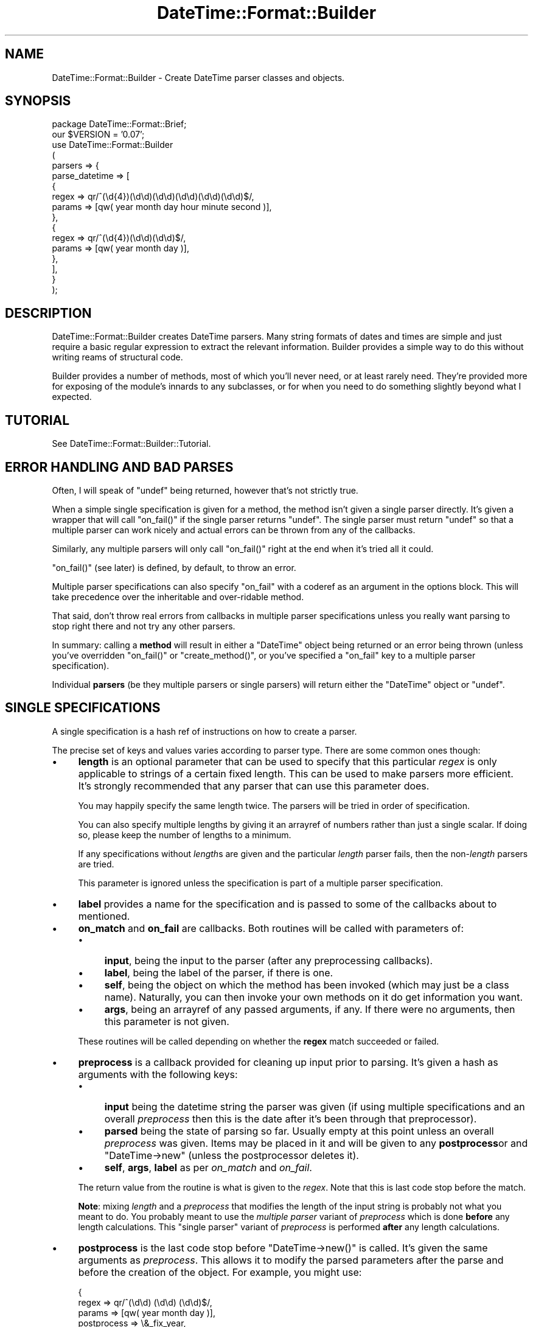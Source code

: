 .\" Automatically generated by Pod::Man v1.37, Pod::Parser v1.35
.\"
.\" Standard preamble:
.\" ========================================================================
.de Sh \" Subsection heading
.br
.if t .Sp
.ne 5
.PP
\fB\\$1\fR
.PP
..
.de Sp \" Vertical space (when we can't use .PP)
.if t .sp .5v
.if n .sp
..
.de Vb \" Begin verbatim text
.ft CW
.nf
.ne \\$1
..
.de Ve \" End verbatim text
.ft R
.fi
..
.\" Set up some character translations and predefined strings.  \*(-- will
.\" give an unbreakable dash, \*(PI will give pi, \*(L" will give a left
.\" double quote, and \*(R" will give a right double quote.  | will give a
.\" real vertical bar.  \*(C+ will give a nicer C++.  Capital omega is used to
.\" do unbreakable dashes and therefore won't be available.  \*(C` and \*(C'
.\" expand to `' in nroff, nothing in troff, for use with C<>.
.tr \(*W-|\(bv\*(Tr
.ds C+ C\v'-.1v'\h'-1p'\s-2+\h'-1p'+\s0\v'.1v'\h'-1p'
.ie n \{\
.    ds -- \(*W-
.    ds PI pi
.    if (\n(.H=4u)&(1m=24u) .ds -- \(*W\h'-12u'\(*W\h'-12u'-\" diablo 10 pitch
.    if (\n(.H=4u)&(1m=20u) .ds -- \(*W\h'-12u'\(*W\h'-8u'-\"  diablo 12 pitch
.    ds L" ""
.    ds R" ""
.    ds C` ""
.    ds C' ""
'br\}
.el\{\
.    ds -- \|\(em\|
.    ds PI \(*p
.    ds L" ``
.    ds R" ''
'br\}
.\"
.\" If the F register is turned on, we'll generate index entries on stderr for
.\" titles (.TH), headers (.SH), subsections (.Sh), items (.Ip), and index
.\" entries marked with X<> in POD.  Of course, you'll have to process the
.\" output yourself in some meaningful fashion.
.if \nF \{\
.    de IX
.    tm Index:\\$1\t\\n%\t"\\$2"
..
.    nr % 0
.    rr F
.\}
.\"
.\" For nroff, turn off justification.  Always turn off hyphenation; it makes
.\" way too many mistakes in technical documents.
.hy 0
.if n .na
.\"
.\" Accent mark definitions (@(#)ms.acc 1.5 88/02/08 SMI; from UCB 4.2).
.\" Fear.  Run.  Save yourself.  No user-serviceable parts.
.    \" fudge factors for nroff and troff
.if n \{\
.    ds #H 0
.    ds #V .8m
.    ds #F .3m
.    ds #[ \f1
.    ds #] \fP
.\}
.if t \{\
.    ds #H ((1u-(\\\\n(.fu%2u))*.13m)
.    ds #V .6m
.    ds #F 0
.    ds #[ \&
.    ds #] \&
.\}
.    \" simple accents for nroff and troff
.if n \{\
.    ds ' \&
.    ds ` \&
.    ds ^ \&
.    ds , \&
.    ds ~ ~
.    ds /
.\}
.if t \{\
.    ds ' \\k:\h'-(\\n(.wu*8/10-\*(#H)'\'\h"|\\n:u"
.    ds ` \\k:\h'-(\\n(.wu*8/10-\*(#H)'\`\h'|\\n:u'
.    ds ^ \\k:\h'-(\\n(.wu*10/11-\*(#H)'^\h'|\\n:u'
.    ds , \\k:\h'-(\\n(.wu*8/10)',\h'|\\n:u'
.    ds ~ \\k:\h'-(\\n(.wu-\*(#H-.1m)'~\h'|\\n:u'
.    ds / \\k:\h'-(\\n(.wu*8/10-\*(#H)'\z\(sl\h'|\\n:u'
.\}
.    \" troff and (daisy-wheel) nroff accents
.ds : \\k:\h'-(\\n(.wu*8/10-\*(#H+.1m+\*(#F)'\v'-\*(#V'\z.\h'.2m+\*(#F'.\h'|\\n:u'\v'\*(#V'
.ds 8 \h'\*(#H'\(*b\h'-\*(#H'
.ds o \\k:\h'-(\\n(.wu+\w'\(de'u-\*(#H)/2u'\v'-.3n'\*(#[\z\(de\v'.3n'\h'|\\n:u'\*(#]
.ds d- \h'\*(#H'\(pd\h'-\w'~'u'\v'-.25m'\f2\(hy\fP\v'.25m'\h'-\*(#H'
.ds D- D\\k:\h'-\w'D'u'\v'-.11m'\z\(hy\v'.11m'\h'|\\n:u'
.ds th \*(#[\v'.3m'\s+1I\s-1\v'-.3m'\h'-(\w'I'u*2/3)'\s-1o\s+1\*(#]
.ds Th \*(#[\s+2I\s-2\h'-\w'I'u*3/5'\v'-.3m'o\v'.3m'\*(#]
.ds ae a\h'-(\w'a'u*4/10)'e
.ds Ae A\h'-(\w'A'u*4/10)'E
.    \" corrections for vroff
.if v .ds ~ \\k:\h'-(\\n(.wu*9/10-\*(#H)'\s-2\u~\d\s+2\h'|\\n:u'
.if v .ds ^ \\k:\h'-(\\n(.wu*10/11-\*(#H)'\v'-.4m'^\v'.4m'\h'|\\n:u'
.    \" for low resolution devices (crt and lpr)
.if \n(.H>23 .if \n(.V>19 \
\{\
.    ds : e
.    ds 8 ss
.    ds o a
.    ds d- d\h'-1'\(ga
.    ds D- D\h'-1'\(hy
.    ds th \o'bp'
.    ds Th \o'LP'
.    ds ae ae
.    ds Ae AE
.\}
.rm #[ #] #H #V #F C
.\" ========================================================================
.\"
.IX Title "DateTime::Format::Builder 3"
.TH DateTime::Format::Builder 3 "2012-08-18" "perl v5.8.9" "User Contributed Perl Documentation"
.SH "NAME"
DateTime::Format::Builder \- Create DateTime parser classes and objects.
.SH "SYNOPSIS"
.IX Header "SYNOPSIS"
.Vb 17
\&    package DateTime::Format::Brief;
\&    our $VERSION = '0.07';
\&    use DateTime::Format::Builder
\&    (
\&        parsers => {
\&            parse_datetime => [
\&            {
\&                regex => qr/^(\ed{4})(\ed\ed)(\ed\ed)(\ed\ed)(\ed\ed)(\ed\ed)$/,
\&                params => [qw( year month day hour minute second )],
\&            },
\&            {
\&                regex => qr/^(\ed{4})(\ed\ed)(\ed\ed)$/,
\&                params => [qw( year month day )],
\&            },
\&            ],
\&        }
\&    );
.Ve
.SH "DESCRIPTION"
.IX Header "DESCRIPTION"
DateTime::Format::Builder creates DateTime parsers.
Many string formats of dates and times are simple and just
require a basic regular expression to extract the relevant
information. Builder provides a simple way to do this
without writing reams of structural code.
.PP
Builder provides a number of methods, most of which you'll
never need, or at least rarely need. They're provided more
for exposing of the module's innards to any subclasses, or
for when you need to do something slightly beyond what I
expected.
.SH "TUTORIAL"
.IX Header "TUTORIAL"
See DateTime::Format::Builder::Tutorial.
.SH "ERROR HANDLING AND BAD PARSES"
.IX Header "ERROR HANDLING AND BAD PARSES"
Often, I will speak of \f(CW\*(C`undef\*(C'\fR being returned, however
that's not strictly true.
.PP
When a simple single specification is given for a method,
the method isn't given a single parser directly. It's given
a wrapper that will call \f(CW\*(C`on_fail()\*(C'\fR if the single parser
returns \f(CW\*(C`undef\*(C'\fR. The single parser must return \f(CW\*(C`undef\*(C'\fR so
that a multiple parser can work nicely and actual errors can
be thrown from any of the callbacks.
.PP
Similarly, any multiple parsers will only call \f(CW\*(C`on_fail()\*(C'\fR
right at the end when it's tried all it could.
.PP
\&\f(CW\*(C`on_fail()\*(C'\fR (see later) is defined, by default,
to throw an error.
.PP
Multiple parser specifications can also specify \f(CW\*(C`on_fail\*(C'\fR
with a coderef as an argument in the options block. This
will take precedence over the inheritable and over-ridable
method.
.PP
That said, don't throw real errors from callbacks in
multiple parser specifications unless you really want
parsing to stop right there and not try any other parsers.
.PP
In summary: calling a \fBmethod\fR will result in either a
\&\f(CW\*(C`DateTime\*(C'\fR object being returned or an error being thrown
(unless you've overridden \f(CW\*(C`on_fail()\*(C'\fR or
\&\f(CW\*(C`create_method()\*(C'\fR, or you've specified a \f(CW\*(C`on_fail\*(C'\fR key to
a multiple parser specification).
.PP
Individual \fBparsers\fR (be they multiple parsers or single
parsers) will return either the \f(CW\*(C`DateTime\*(C'\fR object or
\&\f(CW\*(C`undef\*(C'\fR.
.SH "SINGLE SPECIFICATIONS"
.IX Header "SINGLE SPECIFICATIONS"
A single specification is a hash ref of instructions
on how to create a parser.
.PP
The precise set of keys and values varies according to parser
type. There are some common ones though:
.IP "\(bu" 4
\&\fBlength\fR is an optional parameter that can be used to
specify that this particular \fIregex\fR is only applicable to
strings of a certain fixed length. This can be used to make
parsers more efficient. It's strongly recommended that any
parser that can use this parameter does.
.Sp
You may happily specify the same length twice. The parsers
will be tried in order of specification.
.Sp
You can also specify multiple lengths by giving it an
arrayref of numbers rather than just a single scalar.
If doing so, please keep the number of lengths to a minimum.
.Sp
If any specifications without \fIlength\fRs are given and the
particular \fIlength\fR parser fails, then the non\-\fIlength\fR
parsers are tried.
.Sp
This parameter is ignored unless the specification is part
of a multiple parser specification.
.IP "\(bu" 4
\&\fBlabel\fR provides a name for the specification and is passed
to some of the callbacks about to mentioned.
.IP "\(bu" 4
\&\fBon_match\fR and \fBon_fail\fR are callbacks. Both routines will
be called with parameters of:
.RS 4
.IP "\(bu" 4
\&\fBinput\fR, being the input to the parser (after any
preprocessing callbacks).
.IP "\(bu" 4
\&\fBlabel\fR, being the label of the parser, if there is one.
.IP "\(bu" 4
\&\fBself\fR, being the object on which the method has been
invoked (which may just be a class name). Naturally, you
can then invoke your own methods on it do get information
you want.
.IP "\(bu" 4
\&\fBargs\fR, being an arrayref of any passed arguments, if any.
If there were no arguments, then this parameter is not given.
.RE
.RS 4
.Sp
These routines will be called depending on whether the
\&\fBregex\fR match succeeded or failed.
.RE
.IP "\(bu" 4
\&\fBpreprocess\fR is a callback provided for cleaning up input
prior to parsing. It's given a hash as arguments with the
following keys:
.RS 4
.IP "\(bu" 4
\&\fBinput\fR being the datetime string the parser was given (if
using multiple specifications and an overall \fIpreprocess\fR
then this is the date after it's been through that
preprocessor).
.IP "\(bu" 4
\&\fBparsed\fR being the state of parsing so far. Usually empty
at this point unless an overall \fIpreprocess\fR was given.
Items may be placed in it and will be given to any
\&\fBpostprocess\fRor and \f(CW\*(C`DateTime\->new\*(C'\fR (unless the
postprocessor deletes it).
.IP "\(bu" 4
\&\fBself\fR, \fBargs\fR, \fBlabel\fR as per \fIon_match\fR and \fIon_fail\fR.
.RE
.RS 4
.Sp
The return value from the routine is what is given to the
\&\fIregex\fR. Note that this is last code stop before the match.
.Sp
\&\fBNote\fR: mixing \fIlength\fR and a \fIpreprocess\fR that modifies
the length of the input string is probably not what you
meant to do. You probably meant to use the
\&\fImultiple parser\fR variant of \fIpreprocess\fR which is done
\&\fBbefore\fR any length calculations. This \f(CW\*(C`single parser\*(C'\fR variant
of \fIpreprocess\fR is performed \fBafter\fR any length
calculations.
.RE
.IP "\(bu" 4
\&\fBpostprocess\fR is the last code stop before
\&\f(CW\*(C`DateTime\->new()\*(C'\fR is called. It's given the same
arguments as \fIpreprocess\fR. This allows it to modify the
parsed parameters after the parse and before the creation
of the object. For example, you might use:
.Sp
.Vb 5
\&    {
\&        regex  => qr/^(\ed\ed) (\ed\ed) (\ed\ed)$/,
\&        params => [qw( year  month  day   )],
\&        postprocess => \e&_fix_year,
\&    }
.Ve
.Sp
where \f(CW\*(C`_fix_year\*(C'\fR is defined as:
.Sp
.Vb 7
\&    sub _fix_year
\&    {
\&        my %args = @_;
\&        my ($date, $p) = @args{qw( input parsed )};
\&        $p->{year} += $p->{year} > 69 ? 1900 : 2000;
\&        return 1;
\&    }
.Ve
.Sp
This will cause the two digit years to be corrected
according to the cut off. If the year was '69' or lower,
then it is made into 2069 (or 2045, or whatever the year was
parsed as). Otherwise it is assumed to be 19xx. The
DateTime::Format::Mail module uses code similar to this
(only it allows the cut off to be configured and it doesn't
use Builder).
.Sp
\&\fBNote\fR: It is \fBvery important\fR to return an explicit value
from the \fIpostprocess\fR callback. If the return value is
false then the parse is taken to have failed. If the return
value is true, then the parse is taken to have succeeded and
\&\f(CW\*(C`DateTime\->new()\*(C'\fR is called.
.PP
See the documentation for the individual parsers for their
valid keys.
.PP
Parsers at the time of writing are:
.IP "\(bu" 4
DateTime::Format::Builder::Parser::Regex \- provides regular
expression based parsing.
.IP "\(bu" 4
DateTime::Format::Builder::Parser::Strptime \- provides strptime
based parsing.
.Sh "Subroutines / coderefs as specifications."
.IX Subsection "Subroutines / coderefs as specifications."
A single parser specification can be a coderef. This was
added mostly because it could be and because I knew someone,
somewhere, would want to use it.
.PP
If the specification is a reference to a piece of code, be
it a subroutine, anonymous, or whatever, then it's passed
more or less straight through. The code should return
\&\f(CW\*(C`undef\*(C'\fR in event of failure (or any false value,
but \f(CW\*(C`undef\*(C'\fR is strongly preferred), or a true value in the
event of success (ideally a \f(CW\*(C`DateTime\*(C'\fR object or some
object that has the same interface).
.PP
This all said, I generally wouldn't recommend using this
feature unless you have to.
.Sh "Callbacks"
.IX Subsection "Callbacks"
I mention a number of callbacks in this document.
.PP
Any time you see a callback being mentioned, you can,
if you like, substitute an arrayref of coderefs rather
than having the straight coderef.
.SH "MULTIPLE SPECIFICATIONS"
.IX Header "MULTIPLE SPECIFICATIONS"
These are very easily described as an array of single
specifications.
.PP
Note that if the first element of the array is an arrayref,
then you're specifying options.
.IP "\(bu" 4
\&\fBpreprocess\fR lets you specify a preprocessor that is called
before any of the parsers are tried. This lets you do things
like strip off timezones or any unnecessary data. The most
common use people have for it at present is to get the input
date to a particular length so that the \fIlength\fR is usable
(DateTime::Format::ICal would use it to strip off the
variable length timezone).
.Sp
Arguments are as for the \fIsingle parser\fR \fIpreprocess\fR
variant with the exception that \fIlabel\fR is never given.
.IP "\(bu" 4
\&\fBon_fail\fR should be a reference to a subroutine that is
called if the parser fails. If this is not provided, the
default action is to call
\&\f(CW\*(C`DateTime::Format::Builder::on_fail\*(C'\fR, or the \f(CW\*(C`on_fail\*(C'\fR
method of the subclass of \s-1DTFB\s0 that was used to create the
parser.
.SH "EXECUTION FLOW"
.IX Header "EXECUTION FLOW"
Builder allows you to plug in a fair few callbacks, which
can make following how a parse failed (or succeeded
unexpectedly) somewhat tricky.
.Sh "For Single Specifications"
.IX Subsection "For Single Specifications"
A single specification will do the following:
.PP
User calls parser:
.PP
.Vb 1
\&       my $dt = $class->parse_datetime( $string );
.Ve
.IP "1" 4
.IX Item "1"
\&\fIpreprocess\fR is called. It's given \f(CW$string\fR and a
reference to the parsing workspace hash, which we'll call
\&\f(CW$p\fR. At this point, \f(CW$p\fR is empty. The return value is
used as \f(CW$date\fR for the rest of this single parser.
Anything put in \f(CW$p\fR is also used for the rest of this
single parser.
.IP "2" 4
.IX Item "2"
\&\fIregex\fR is applied.
.IP "3" 4
.IX Item "3"
If \fIregex\fR \fBdid not\fR match, then \fIon_fail\fR is called (and is given
\&\f(CW$date\fR and also \fIlabel\fR if it was defined). Any return
value is ignored and the next thing is for the single
parser to return \f(CW\*(C`undef\*(C'\fR.
.Sp
If \fIregex\fR \fBdid\fR match, then \fIon_match\fR is called with
the same arguments as would be given to \fIon_fail\fR. The
return value is similarly ignored, but we then move to step
4 rather than exiting the parser.
.IP "4" 4
.IX Item "4"
\&\fIpostprocess\fR is called with \f(CW$date\fR and a filled out
\&\f(CW$p\fR. The return value is taken as a indication of whether
the parse was a success or not. If it wasn't a success then
the single parser will exit at this point, returning undef.
.IP "5" 4
.IX Item "5"
\&\f(CW\*(C`DateTime\->new()\*(C'\fR is called and the user is given the
resultant \f(CW\*(C`DateTime\*(C'\fR object.
.PP
See the section on error handling
regarding the \f(CW\*(C`undef\*(C'\fRs mentioned above.
.Sh "For Multiple Specifications"
.IX Subsection "For Multiple Specifications"
With multiple specifications:
.PP
User calls parser:
.PP
.Vb 1
\&      my $dt = $class->complex_parse( $string );
.Ve
.IP "1" 4
.IX Item "1"
The overall \fIpreprocess\fRor is called and is given \f(CW$string\fR
and the hashref \f(CW$p\fR (identically to the per parser
\&\fIpreprocess\fR mentioned in the previous flow). 
.Sp
If the callback modifies \f(CW$p\fR then a \fBcopy\fR of \f(CW$p\fR is
given to each of the individual parsers.  This is so parsers
won't accidentally pollute each other's workspace.
.IP "2" 4
.IX Item "2"
If an appropriate length specific parser is found, then it
is called and the single parser flow (see the previous
section) is followed, and the parser is given a copy of
\&\f(CW$p\fR and the return value of the overall \fIpreprocess\fRor as
\&\f(CW$date\fR.
.Sp
If a \f(CW\*(C`DateTime\*(C'\fR object was returned so we go straight back
to the user.
.Sp
If no appropriate parser was found, or the parser returned
\&\f(CW\*(C`undef\*(C'\fR, then we progress to step 3!
.IP "3" 4
.IX Item "3"
Any non\-\fIlength\fR based parsers are tried in the order they
were specified.
.Sp
For each of those the single specification flow above is
performed, and is given a copy of the output from the
overall preprocessor.
.Sp
If a real \f(CW\*(C`DateTime\*(C'\fR object is returned then we exit back
to the user.
.Sp
If no parser could parse, then an error is thrown.
.PP
See the section on error handling
regarding the \f(CW\*(C`undef\*(C'\fRs mentioned above.
.SH "METHODS"
.IX Header "METHODS"
In the general course of things you won't need any of the
methods. Life often throws unexpected things at us so the
methods are all available for use.
.Sh "import"
.IX Subsection "import"
\&\f(CW\*(C`import()\*(C'\fR is a wrapper for \f(CW\*(C`create_class()\*(C'\fR. If you
specify the \fIclass\fR option (see documentation for
\&\f(CW\*(C`create_class()\*(C'\fR) it will be ignored.
.Sh "create_class"
.IX Subsection "create_class"
This method can be used as the runtime equivalent of
\&\f(CW\*(C`import()\*(C'\fR. That is, it takes the exact same parameters as
when one does:
.PP
.Vb 1
\&   use DateTime::Format::Builder ( blah blah blah )
.Ve
.PP
That can be (almost) equivalently written as:
.PP
.Vb 2
\&   use DateTime::Format::Builder;
\&   DateTime::Format::Builder->create_class( blah blah blah );
.Ve
.PP
The difference being that the first is done at compile time
while the second is done at run time.
.PP
In the tutorial I said there were only two parameters at
present. I lied. There are actually three of them.
.IP "\(bu" 4
\&\fBparsers\fR takes a hashref of methods and their parser
specifications. See the
tutorial above for details.
.Sp
Note that if you define a subroutine of the same name as one
of the methods you define here, an error will be thrown.
.IP "\(bu" 4
\&\fBconstructor\fR determines whether and how to create a
\&\f(CW\*(C`new()\*(C'\fR function in the new class. If given a true value, a
constructor is created. If given a false value, one isn't.
.Sp
If given an anonymous sub or a reference to a sub then that
is used as \f(CW\*(C`new()\*(C'\fR.
.Sp
The default is \f(CW1\fR (that is, create a constructor using
our default code which simply creates a hashref and blesses
it). 
.Sp
If your class defines its own \f(CW\*(C`new()\*(C'\fR method it will not be
overwritten. If you define your own \f(CW\*(C`new()\*(C'\fR and \fBalso\fR tell
Builder to define one an error will be thrown.
.IP "\(bu" 4
\&\fBverbose\fR takes a value. If the value is undef, then
logging is disabled. If the value is a filehandle then
that's where logging will go. If it's a true value, then
output will go to \f(CW\*(C`STDERR\*(C'\fR.
.Sp
Alternatively, call \f(CW\*(C`$DateTime::Format::Builder::verbose()\*(C'\fR
with the relevant value. Whichever value is given more
recently is adhered to.
.Sp
Be aware that verbosity is a global wide setting.
.IP "\(bu" 4
\&\fBclass\fR is optional and specifies the name of the class in
which to create the specified methods.
.Sp
If using this method in the guise of \f(CW\*(C`import()\*(C'\fR then this
field will cause an error so it is only of use when calling
as \f(CW\*(C`create_class()\*(C'\fR.
.IP "\(bu" 4
\&\fBversion\fR is also optional and specifies the value to give
\&\f(CW$VERSION\fR in the class. It's generally not recommended
unless you're combining with the \fIclass\fR option. A
\&\f(CW\*(C`ExtUtils::MakeMaker\*(C'\fR / \f(CW\*(C`CPAN\*(C'\fR compliant version
specification is much better.
.PP
In addition to creating any of the methods it also creates a
\&\f(CW\*(C`new()\*(C'\fR method that can instantiate (or clone) objects.
.SH "SUBCLASSING"
.IX Header "SUBCLASSING"
In the rest of the documentation I've often lied in order to
get some of the ideas across more easily. The thing is, this
module's very flexible. You can get markedly different
behaviour from simply subclassing it and overriding some
methods.
.Sh "create_method"
.IX Subsection "create_method"
Given a parser coderef, returns a coderef that is suitable
to be a method.
.PP
The default action is to call \f(CW\*(C`on_fail()\*(C'\fR in the event of a
non\-parse, but you can make it do whatever you want.
.Sh "on_fail"
.IX Subsection "on_fail"
This is called in the event of a non-parse (unless you've
overridden \f(CW\*(C`create_method()\*(C'\fR to do something else.
.PP
The single argument is the input string. The default action
is to call \f(CW\*(C`croak()\*(C'\fR. Above, where I've said parsers or
methods throw errors, this is the method that is doing the
error throwing.
.PP
You could conceivably override this method to, say, return
\&\f(CW\*(C`undef\*(C'\fR.
.SH "USING BUILDER OBJECTS aka USERS USING BUILDER"
.IX Header "USING BUILDER OBJECTS aka USERS USING BUILDER"
The methods listed in the \s-1METHODS\s0 section are all you
generally need when creating your own class. Sometimes
you may not want a full blown class to parse something just
for this one program. Some methods are provided to make that
task easier.
.Sh "new"
.IX Subsection "new"
The basic constructor. It takes no arguments, merely returns
a new \f(CW\*(C`DateTime::Format::Builder\*(C'\fR object.
.PP
.Vb 1
\&    my $parser = DateTime::Format::Builder->new();
.Ve
.PP
If called as a method on an object (rather than as a class
method), then it clones the object.
.PP
.Vb 1
\&    my $clone = $parser->new();
.Ve
.Sh "clone"
.IX Subsection "clone"
Provided for those who prefer an explicit \f(CW\*(C`clone()\*(C'\fR method
rather than using \f(CW\*(C`new()\*(C'\fR as an object method.
.PP
.Vb 1
\&    my $clone_of_clone = $clone->clone();
.Ve
.Sh "parser"
.IX Subsection "parser"
Given either a single or multiple parser specification, sets
the object to have a parser based on that specification.
.PP
.Vb 4
\&    $parser->parser(
\&        regex  => qr/^ (\ed{4}) (\ed\ed) (\ed\ed) $/x;
\&        params => [qw( year    month  day    )],
\&    );
.Ve
.PP
The arguments given to \f(CW\*(C`parser()\*(C'\fR are handed directly to
\&\f(CW\*(C`create_parser()\*(C'\fR. The resultant parser is passed to
\&\f(CW\*(C`set_parser()\*(C'\fR.
.PP
If called as an object method, it returns the object.
.PP
If called as a class method, it creates a new object, sets
its parser and returns that object.
.Sh "set_parser"
.IX Subsection "set_parser"
Sets the parser of the object to the given parser.
.PP
.Vb 1
\&   $parser->set_parser( $coderef );
.Ve
.PP
Note: this method does not take specifications. It also does
not take anything except coderefs. Luckily, coderefs are
what most of the other methods produce.
.PP
The method return value is the object itself.
.Sh "get_parser"
.IX Subsection "get_parser"
Returns the parser the object is using.
.PP
.Vb 1
\&   my $code = $parser->get_parser();
.Ve
.Sh "parse_datetime"
.IX Subsection "parse_datetime"
Given a string, it calls the parser and returns the
\&\f(CW\*(C`DateTime\*(C'\fR object that results.
.PP
.Vb 1
\&   my $dt = $parser->parse_datetime( "1979 07 16" );
.Ve
.PP
The return value, if not a \f(CW\*(C`DateTime\*(C'\fR object, is whatever
the parser wants to return. Generally this means that if the
parse failed an error will be thrown.
.Sh "format_datetime"
.IX Subsection "format_datetime"
If you call this function, it will throw an errror.
.SH "LONGER EXAMPLES"
.IX Header "LONGER EXAMPLES"
Some longer examples are provided in the distribution. These
implement some of the common parsing DateTime modules using
Builder. Each of them are, or were, drop in replacements for
the modules at the time of writing them.
.SH "THANKS"
.IX Header "THANKS"
Dave Rolsky (\s-1DROLSKY\s0) for kickstarting the DateTime project,
writing DateTime::Format::ICal and
DateTime::Format::MySQL, and some much needed review.
.PP
Joshua Hoblitt (\s-1JHOBLITT\s0) for the concept, some of the \s-1API\s0,
impetus for writing the multilength code (both one length with
multiple parsers and single parser with multiple lengths),
blame for the Regex custom constructor code,
spotting a bug in Dispatch,
and more much needed review.
.PP
Kellan Elliott-McCrea (\s-1KELLAN\s0) for even more review,
suggestions, DateTime::Format::W3CDTF and the encouragement to
rewrite these docs almost 100%!
.PP
Claus Fa\*:rber (\s-1CFAERBER\s0) for having me get around to
fixing the auto-constructor writing, providing the
\&'args'/'self' patch, and suggesting the multi\-callbacks.
.PP
Rick Measham (\s-1RICKM\s0) for DateTime::Format::Strptime
which Builder now supports.
.PP
Matthew McGillis for pointing out that \f(CW\*(C`on_fail\*(C'\fR overriding
should be simpler.
.PP
Simon Cozens (\s-1SIMON\s0) for saying it was cool.
.SH "SUPPORT"
.IX Header "SUPPORT"
Support for this module is provided via the datetime@perl.org email
list. See http://lists.perl.org/ for more details.
.PP
Alternatively, log them via the \s-1CPAN\s0 \s-1RT\s0 system via the web or email:
.PP
.Vb 2
\&    http://rt.cpan.org/NoAuth/ReportBug.html?Queue=DateTime%3A%3AFormat%3A%3ABuilder
\&    bug-datetime-format-builder@rt.cpan.org
.Ve
.PP
This makes it much easier for me to track things and thus means
your problem is less likely to be neglected.
.SH "LICENCE AND COPYRIGHT"
.IX Header "LICENCE AND COPYRIGHT"
Copyright E<copy> Iain Truskett, 2003. All rights reserved.
.PP
This library is free software; you can redistribute it and/or modify
it under the same terms as Perl itself, either Perl version 5.000 or,
at your option, any later version of Perl 5 you may have available.
.PP
The full text of the licences can be found in the \fIArtistic\fR and
\&\fI\s-1COPYING\s0\fR files included with this module, or in perlartistic and
perlgpl as supplied with Perl 5.8.1 and later.
.SH "AUTHOR"
.IX Header "AUTHOR"
Originally written by Iain Truskett <spoon@cpan.org>, who died on
December 29, 2003.
.PP
Maintained by Dave Rolsky <autarch@urth.org>.
.SH "SEE ALSO"
.IX Header "SEE ALSO"
\&\f(CW\*(C`datetime@perl.org\*(C'\fR mailing list.
.PP
http://datetime.perl.org/
.PP
perl, DateTime, DateTime::Format::Builder::Tutorial,
DateTime::Format::Builder::Parser
